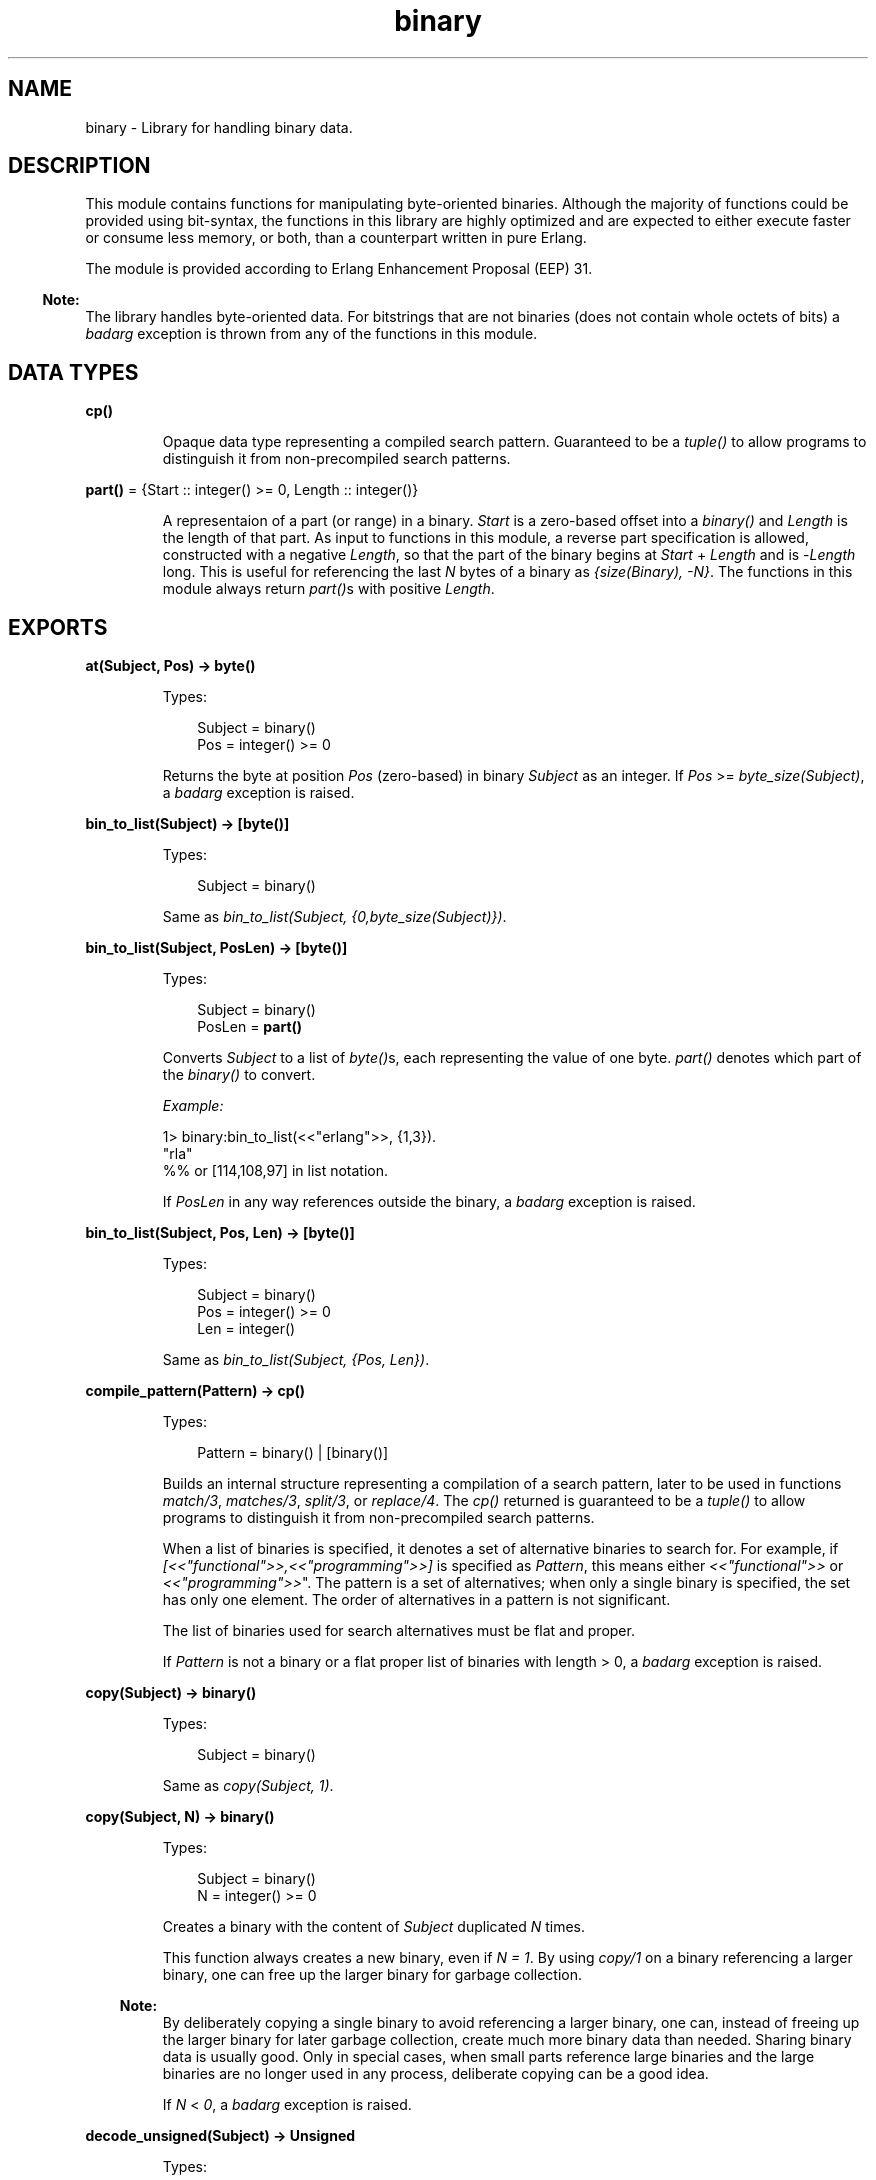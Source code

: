 .TH binary 3 "stdlib 3.5" "Ericsson AB" "Erlang Module Definition"
.SH NAME
binary \- Library for handling binary data.
.SH DESCRIPTION
.LP
This module contains functions for manipulating byte-oriented binaries\&. Although the majority of functions could be provided using bit-syntax, the functions in this library are highly optimized and are expected to either execute faster or consume less memory, or both, than a counterpart written in pure Erlang\&.
.LP
The module is provided according to Erlang Enhancement Proposal (EEP) 31\&.
.LP

.RS -4
.B
Note:
.RE
The library handles byte-oriented data\&. For bitstrings that are not binaries (does not contain whole octets of bits) a \fIbadarg\fR\& exception is thrown from any of the functions in this module\&.

.SH DATA TYPES
.nf

\fBcp()\fR\&
.br
.fi
.RS
.LP
Opaque data type representing a compiled search pattern\&. Guaranteed to be a \fItuple()\fR\& to allow programs to distinguish it from non-precompiled search patterns\&.
.RE
.nf

\fBpart()\fR\& = {Start :: integer() >= 0, Length :: integer()}
.br
.fi
.RS
.LP
A representaion of a part (or range) in a binary\&. \fIStart\fR\& is a zero-based offset into a \fIbinary()\fR\& and \fILength\fR\& is the length of that part\&. As input to functions in this module, a reverse part specification is allowed, constructed with a negative \fILength\fR\&, so that the part of the binary begins at \fIStart\fR\& + \fILength\fR\& and is -\fILength\fR\& long\&. This is useful for referencing the last \fIN\fR\& bytes of a binary as \fI{size(Binary), -N}\fR\&\&. The functions in this module always return \fIpart()\fR\&s with positive \fILength\fR\&\&.
.RE
.SH EXPORTS
.LP
.nf

.B
at(Subject, Pos) -> byte()
.br
.fi
.br
.RS
.LP
Types:

.RS 3
Subject = binary()
.br
Pos = integer() >= 0
.br
.RE
.RE
.RS
.LP
Returns the byte at position \fIPos\fR\& (zero-based) in binary \fISubject\fR\& as an integer\&. If \fIPos\fR\& >= \fIbyte_size(Subject)\fR\&, a \fIbadarg\fR\& exception is raised\&.
.RE
.LP
.nf

.B
bin_to_list(Subject) -> [byte()]
.br
.fi
.br
.RS
.LP
Types:

.RS 3
Subject = binary()
.br
.RE
.RE
.RS
.LP
Same as \fIbin_to_list(Subject, {0,byte_size(Subject)})\fR\&\&.
.RE
.LP
.nf

.B
bin_to_list(Subject, PosLen) -> [byte()]
.br
.fi
.br
.RS
.LP
Types:

.RS 3
Subject = binary()
.br
PosLen = \fBpart()\fR\&
.br
.RE
.RE
.RS
.LP
Converts \fISubject\fR\& to a list of \fIbyte()\fR\&s, each representing the value of one byte\&. \fIpart()\fR\& denotes which part of the \fIbinary()\fR\& to convert\&.
.LP
\fIExample:\fR\&
.LP
.nf

1> binary:bin_to_list(<<"erlang">>, {1,3}).
"rla"
%% or [114,108,97] in list notation.
.fi
.LP
If \fIPosLen\fR\& in any way references outside the binary, a \fIbadarg\fR\& exception is raised\&.
.RE
.LP
.nf

.B
bin_to_list(Subject, Pos, Len) -> [byte()]
.br
.fi
.br
.RS
.LP
Types:

.RS 3
Subject = binary()
.br
Pos = integer() >= 0
.br
Len = integer()
.br
.RE
.RE
.RS
.LP
Same as\fI bin_to_list(Subject, {Pos, Len})\fR\&\&.
.RE
.LP
.nf

.B
compile_pattern(Pattern) -> cp()
.br
.fi
.br
.RS
.LP
Types:

.RS 3
Pattern = binary() | [binary()]
.br
.RE
.RE
.RS
.LP
Builds an internal structure representing a compilation of a search pattern, later to be used in functions \fB\fImatch/3\fR\&\fR\&, \fB\fImatches/3\fR\&\fR\&, \fB\fIsplit/3\fR\&\fR\&, or \fB\fIreplace/4\fR\&\fR\&\&. The \fIcp()\fR\& returned is guaranteed to be a \fItuple()\fR\& to allow programs to distinguish it from non-precompiled search patterns\&.
.LP
When a list of binaries is specified, it denotes a set of alternative binaries to search for\&. For example, if \fI[<<"functional">>,<<"programming">>]\fR\& is specified as \fIPattern\fR\&, this means either \fI<<"functional">>\fR\& or \fI<<"programming">>\fR\&"\&. The pattern is a set of alternatives; when only a single binary is specified, the set has only one element\&. The order of alternatives in a pattern is not significant\&.
.LP
The list of binaries used for search alternatives must be flat and proper\&.
.LP
If \fIPattern\fR\& is not a binary or a flat proper list of binaries with length > 0, a \fIbadarg\fR\& exception is raised\&.
.RE
.LP
.nf

.B
copy(Subject) -> binary()
.br
.fi
.br
.RS
.LP
Types:

.RS 3
Subject = binary()
.br
.RE
.RE
.RS
.LP
Same as \fIcopy(Subject, 1)\fR\&\&.
.RE
.LP
.nf

.B
copy(Subject, N) -> binary()
.br
.fi
.br
.RS
.LP
Types:

.RS 3
Subject = binary()
.br
N = integer() >= 0
.br
.RE
.RE
.RS
.LP
Creates a binary with the content of \fISubject\fR\& duplicated \fIN\fR\& times\&.
.LP
This function always creates a new binary, even if \fIN = 1\fR\&\&. By using \fB\fIcopy/1\fR\&\fR\& on a binary referencing a larger binary, one can free up the larger binary for garbage collection\&.
.LP

.RS -4
.B
Note:
.RE
By deliberately copying a single binary to avoid referencing a larger binary, one can, instead of freeing up the larger binary for later garbage collection, create much more binary data than needed\&. Sharing binary data is usually good\&. Only in special cases, when small parts reference large binaries and the large binaries are no longer used in any process, deliberate copying can be a good idea\&.

.LP
If \fIN\fR\& < \fI0\fR\&, a \fIbadarg\fR\& exception is raised\&.
.RE
.LP
.nf

.B
decode_unsigned(Subject) -> Unsigned
.br
.fi
.br
.RS
.LP
Types:

.RS 3
Subject = binary()
.br
Unsigned = integer() >= 0
.br
.RE
.RE
.RS
.LP
Same as \fIdecode_unsigned(Subject, big)\fR\&\&.
.RE
.LP
.nf

.B
decode_unsigned(Subject, Endianness) -> Unsigned
.br
.fi
.br
.RS
.LP
Types:

.RS 3
Subject = binary()
.br
Endianness = big | little
.br
Unsigned = integer() >= 0
.br
.RE
.RE
.RS
.LP
Converts the binary digit representation, in big endian or little endian, of a positive integer in \fISubject\fR\& to an Erlang \fIinteger()\fR\&\&.
.LP
\fIExample:\fR\&
.LP
.nf

1> binary:decode_unsigned(<<169,138,199>>,big).
11111111
.fi
.RE
.LP
.nf

.B
encode_unsigned(Unsigned) -> binary()
.br
.fi
.br
.RS
.LP
Types:

.RS 3
Unsigned = integer() >= 0
.br
.RE
.RE
.RS
.LP
Same as \fIencode_unsigned(Unsigned, big)\fR\&\&.
.RE
.LP
.nf

.B
encode_unsigned(Unsigned, Endianness) -> binary()
.br
.fi
.br
.RS
.LP
Types:

.RS 3
Unsigned = integer() >= 0
.br
Endianness = big | little
.br
.RE
.RE
.RS
.LP
Converts a positive integer to the smallest possible representation in a binary digit representation, either big endian or little endian\&.
.LP
\fIExample:\fR\&
.LP
.nf

1> binary:encode_unsigned(11111111, big).
<<169,138,199>>
.fi
.RE
.LP
.nf

.B
first(Subject) -> byte()
.br
.fi
.br
.RS
.LP
Types:

.RS 3
Subject = binary()
.br
.RE
.RE
.RS
.LP
Returns the first byte of binary \fISubject\fR\& as an integer\&. If the size of \fISubject\fR\& is zero, a \fIbadarg\fR\& exception is raised\&.
.RE
.LP
.nf

.B
last(Subject) -> byte()
.br
.fi
.br
.RS
.LP
Types:

.RS 3
Subject = binary()
.br
.RE
.RE
.RS
.LP
Returns the last byte of binary \fISubject\fR\& as an integer\&. If the size of \fISubject\fR\& is zero, a \fIbadarg\fR\& exception is raised\&.
.RE
.LP
.nf

.B
list_to_bin(ByteList) -> binary()
.br
.fi
.br
.RS
.LP
Types:

.RS 3
ByteList = iodata()
.br
.RE
.RE
.RS
.LP
Works exactly as \fB\fIerlang:list_to_binary/1\fR\&\fR\&, added for completeness\&.
.RE
.LP
.nf

.B
longest_common_prefix(Binaries) -> integer() >= 0
.br
.fi
.br
.RS
.LP
Types:

.RS 3
Binaries = [binary()]
.br
.RE
.RE
.RS
.LP
Returns the length of the longest common prefix of the binaries in list \fIBinaries\fR\&\&.
.LP
\fIExample:\fR\&
.LP
.nf

1> binary:longest_common_prefix([<<"erlang">>, <<"ergonomy">>]).
2
2> binary:longest_common_prefix([<<"erlang">>, <<"perl">>]).
0
.fi
.LP
If \fIBinaries\fR\& is not a flat list of binaries, a \fIbadarg\fR\& exception is raised\&.
.RE
.LP
.nf

.B
longest_common_suffix(Binaries) -> integer() >= 0
.br
.fi
.br
.RS
.LP
Types:

.RS 3
Binaries = [binary()]
.br
.RE
.RE
.RS
.LP
Returns the length of the longest common suffix of the binaries in list \fIBinaries\fR\&\&.
.LP
\fIExample:\fR\&
.LP
.nf

1> binary:longest_common_suffix([<<"erlang">>, <<"fang">>]).
3
2> binary:longest_common_suffix([<<"erlang">>, <<"perl">>]).
0
.fi
.LP
If \fIBinaries\fR\& is not a flat list of binaries, a \fIbadarg\fR\& exception is raised\&.
.RE
.LP
.nf

.B
match(Subject, Pattern) -> Found | nomatch
.br
.fi
.br
.RS
.LP
Types:

.RS 3
Subject = binary()
.br
Pattern = binary() | [binary()] | \fBcp()\fR\&
.br
Found = \fBpart()\fR\&
.br
.RE
.RE
.RS
.LP
Same as \fImatch(Subject, Pattern, [])\fR\&\&.
.RE
.LP
.nf

.B
match(Subject, Pattern, Options) -> Found | nomatch
.br
.fi
.br
.RS
.LP
Types:

.RS 3
Subject = binary()
.br
Pattern = binary() | [binary()] | \fBcp()\fR\&
.br
Found = \fBpart()\fR\&
.br
Options = [Option]
.br
Option = {scope, \fBpart()\fR\&}
.br
.nf
\fBpart()\fR\& = {Start :: integer() >= 0, Length :: integer()}
.fi
.br
.RE
.RE
.RS
.LP
Searches for the first occurrence of \fIPattern\fR\& in \fISubject\fR\& and returns the position and length\&.
.LP
The function returns \fI{Pos, Length}\fR\& for the binary in \fIPattern\fR\&, starting at the lowest position in \fISubject\fR\&\&.
.LP
\fIExample:\fR\&
.LP
.nf

1> binary:match(<<"abcde">>, [<<"bcde">>, <<"cd">>],[]).
{1,4}
.fi
.LP
Even though \fI<<"cd">>\fR\& ends before \fI<<"bcde">>\fR\&, \fI<<"bcde">>\fR\& begins first and is therefore the first match\&. If two overlapping matches begin at the same position, the longest is returned\&.
.LP
Summary of the options:
.RS 2
.TP 2
.B
{scope, {Start, Length}}:
Only the specified part is searched\&. Return values still have offsets from the beginning of \fISubject\fR\&\&. A negative \fILength\fR\& is allowed as described in section Data Types in this manual\&.
.RE
.LP
If none of the strings in \fIPattern\fR\& is found, the atom \fInomatch\fR\& is returned\&.
.LP
For a description of \fIPattern\fR\&, see function \fB\fIcompile_pattern/1\fR\&\fR\&\&.
.LP
If \fI{scope, {Start,Length}}\fR\& is specified in the options such that \fIStart\fR\& > size of \fISubject\fR\&, \fIStart\fR\& + \fILength\fR\& < 0 or \fIStart\fR\& + \fILength\fR\& > size of \fISubject\fR\&, a \fIbadarg\fR\& exception is raised\&.
.RE
.LP
.nf

.B
matches(Subject, Pattern) -> Found
.br
.fi
.br
.RS
.LP
Types:

.RS 3
Subject = binary()
.br
Pattern = binary() | [binary()] | \fBcp()\fR\&
.br
Found = [\fBpart()\fR\&]
.br
.RE
.RE
.RS
.LP
Same as \fImatches(Subject, Pattern, [])\fR\&\&.
.RE
.LP
.nf

.B
matches(Subject, Pattern, Options) -> Found
.br
.fi
.br
.RS
.LP
Types:

.RS 3
Subject = binary()
.br
Pattern = binary() | [binary()] | \fBcp()\fR\&
.br
Found = [\fBpart()\fR\&]
.br
Options = [Option]
.br
Option = {scope, \fBpart()\fR\&}
.br
.nf
\fBpart()\fR\& = {Start :: integer() >= 0, Length :: integer()}
.fi
.br
.RE
.RE
.RS
.LP
As \fB\fImatch/2\fR\&\fR\&, but \fISubject\fR\& is searched until exhausted and a list of all non-overlapping parts matching \fIPattern\fR\& is returned (in order)\&.
.LP
The first and longest match is preferred to a shorter, which is illustrated by the following example:
.LP
.nf

1> binary:matches(<<"abcde">>,
                  [<<"bcde">>,<<"bc">>,<<"de">>],[]).
[{1,4}]
.fi
.LP
The result shows that <<"bcde">> is selected instead of the shorter match <<"bc">> (which would have given raise to one more match, <<"de">>)\&. This corresponds to the behavior of POSIX regular expressions (and programs like awk), but is not consistent with alternative matches in \fIre\fR\& (and Perl), where instead lexical ordering in the search pattern selects which string matches\&.
.LP
If none of the strings in a pattern is found, an empty list is returned\&.
.LP
For a description of \fIPattern\fR\&, see \fB\fIcompile_pattern/1\fR\&\fR\&\&. For a description of available options, see \fB\fImatch/3\fR\&\fR\&\&.
.LP
If \fI{scope, {Start,Length}}\fR\& is specified in the options such that \fIStart\fR\& > size of \fISubject\fR\&, \fIStart + Length\fR\& < 0 or \fIStart + Length\fR\& is > size of \fISubject\fR\&, a \fIbadarg\fR\& exception is raised\&.
.RE
.LP
.nf

.B
part(Subject, PosLen) -> binary()
.br
.fi
.br
.RS
.LP
Types:

.RS 3
Subject = binary()
.br
PosLen = \fBpart()\fR\&
.br
.RE
.RE
.RS
.LP
Extracts the part of binary \fISubject\fR\& described by \fIPosLen\fR\&\&.
.LP
A negative length can be used to extract bytes at the end of a binary:
.LP
.nf

1> Bin = <<1,2,3,4,5,6,7,8,9,10>>.
2> binary:part(Bin, {byte_size(Bin), -5}).
<<6,7,8,9,10>>
.fi
.LP

.RS -4
.B
Note:
.RE
\fBpart/2\fR\& and \fBpart/3\fR\& are also available in the \fB\fIerlang\fR\&\fR\& module under the names \fIbinary_part/2\fR\& and \fIbinary_part/3\fR\&\&. Those BIFs are allowed in guard tests\&.

.LP
If \fIPosLen\fR\& in any way references outside the binary, a \fIbadarg\fR\& exception is raised\&.
.RE
.LP
.nf

.B
part(Subject, Pos, Len) -> binary()
.br
.fi
.br
.RS
.LP
Types:

.RS 3
Subject = binary()
.br
Pos = integer() >= 0
.br
Len = integer()
.br
.RE
.RE
.RS
.LP
Same as \fIpart(Subject, {Pos, Len})\fR\&\&.
.RE
.LP
.nf

.B
referenced_byte_size(Binary) -> integer() >= 0
.br
.fi
.br
.RS
.LP
Types:

.RS 3
Binary = binary()
.br
.RE
.RE
.RS
.LP
If a binary references a larger binary (often described as being a subbinary), it can be useful to get the size of the referenced binary\&. This function can be used in a program to trigger the use of \fB\fIcopy/1\fR\&\fR\&\&. By copying a binary, one can dereference the original, possibly large, binary that a smaller binary is a reference to\&.
.LP
\fIExample:\fR\&
.LP
.nf

store(Binary, GBSet) ->
  NewBin =
      case binary:referenced_byte_size(Binary) of
          Large when Large > 2 * byte_size(Binary) ->
             binary:copy(Binary);
          _ ->
             Binary
      end,
  gb_sets:insert(NewBin,GBSet).
.fi
.LP
In this example, we chose to copy the binary content before inserting it in \fIgb_sets:set()\fR\& if it references a binary more than twice the data size we want to keep\&. Of course, different rules apply when copying to different programs\&.
.LP
Binary sharing occurs whenever binaries are taken apart\&. This is the fundamental reason why binaries are fast, decomposition can always be done with O(1) complexity\&. In rare circumstances this data sharing is however undesirable, why this function together with \fIcopy/1\fR\& can be useful when optimizing for memory use\&.
.LP
Example of binary sharing:
.LP
.nf

1> A = binary:copy(<<1>>, 100).
<<1,1,1,1,1 ...
2> byte_size(A).
100
3> binary:referenced_byte_size(A)
100
4> <<_:10/binary,B:10/binary,_/binary>> = A.
<<1,1,1,1,1 ...
5> byte_size(B).
10
6> binary:referenced_byte_size(B)
100
.fi
.LP

.RS -4
.B
Note:
.RE
Binary data is shared among processes\&. If another process still references the larger binary, copying the part this process uses only consumes more memory and does not free up the larger binary for garbage collection\&. Use this kind of intrusive functions with extreme care and only if a real problem is detected\&.

.RE
.LP
.nf

.B
replace(Subject, Pattern, Replacement) -> Result
.br
.fi
.br
.RS
.LP
Types:

.RS 3
Subject = binary()
.br
Pattern = binary() | [binary()] | \fBcp()\fR\&
.br
Replacement = Result = binary()
.br
.RE
.RE
.RS
.LP
Same as \fIreplace(Subject, Pattern, Replacement,[])\fR\&\&.
.RE
.LP
.nf

.B
replace(Subject, Pattern, Replacement, Options) -> Result
.br
.fi
.br
.RS
.LP
Types:

.RS 3
Subject = binary()
.br
Pattern = binary() | [binary()] | \fBcp()\fR\&
.br
Replacement = binary()
.br
Options = [Option]
.br
Option = global | {scope, \fBpart()\fR\&} | {insert_replaced, InsPos}
.br
InsPos = OnePos | [OnePos]
.br
OnePos = integer() >= 0
.br
.RS 2
An integer() =< byte_size(Replacement) 
.RE
Result = binary()
.br
.RE
.RE
.RS
.LP
Constructs a new binary by replacing the parts in \fISubject\fR\& matching \fIPattern\fR\& with the content of \fIReplacement\fR\&\&.
.LP
If the matching subpart of \fISubject\fR\& giving raise to the replacement is to be inserted in the result, option \fI{insert_replaced, InsPos}\fR\& inserts the matching part into \fIReplacement\fR\& at the specified position (or positions) before inserting \fIReplacement\fR\& into \fISubject\fR\&\&.
.LP
\fIExample:\fR\&
.LP
.nf

1> binary:replace(<<"abcde">>,<<"b">>,<<"[]">>, [{insert_replaced,1}]).
<<"a[b]cde">>
2> binary:replace(<<"abcde">>,[<<"b">>,<<"d">>],<<"[]">>,[global,{insert_replaced,1}]).
<<"a[b]c[d]e">>
3> binary:replace(<<"abcde">>,[<<"b">>,<<"d">>],<<"[]">>,[global,{insert_replaced,[1,1]}]).
<<"a[bb]c[dd]e">>
4> binary:replace(<<"abcde">>,[<<"b">>,<<"d">>],<<"[-]">>,[global,{insert_replaced,[1,2]}]).
<<"a[b-b]c[d-d]e">>
.fi
.LP
If any position specified in \fIInsPos\fR\& > size of the replacement binary, a \fIbadarg\fR\& exception is raised\&.
.LP
Options \fIglobal\fR\& and \fI{scope, part()}\fR\& work as for \fB\fIsplit/3\fR\&\fR\&\&. The return type is always a \fIbinary()\fR\&\&.
.LP
For a description of \fIPattern\fR\&, see \fB\fIcompile_pattern/1\fR\&\fR\&\&.
.RE
.LP
.nf

.B
split(Subject, Pattern) -> Parts
.br
.fi
.br
.RS
.LP
Types:

.RS 3
Subject = binary()
.br
Pattern = binary() | [binary()] | \fBcp()\fR\&
.br
Parts = [binary()]
.br
.RE
.RE
.RS
.LP
Same as \fIsplit(Subject, Pattern, [])\fR\&\&.
.RE
.LP
.nf

.B
split(Subject, Pattern, Options) -> Parts
.br
.fi
.br
.RS
.LP
Types:

.RS 3
Subject = binary()
.br
Pattern = binary() | [binary()] | \fBcp()\fR\&
.br
Options = [Option]
.br
Option = {scope, \fBpart()\fR\&} | trim | global | trim_all
.br
Parts = [binary()]
.br
.RE
.RE
.RS
.LP
Splits \fISubject\fR\& into a list of binaries based on \fIPattern\fR\&\&. If option \fIglobal\fR\& is not specified, only the first occurrence of \fIPattern\fR\& in \fISubject\fR\& gives rise to a split\&.
.LP
The parts of \fIPattern\fR\& found in \fISubject\fR\& are not included in the result\&.
.LP
\fIExample:\fR\&
.LP
.nf

1> binary:split(<<1,255,4,0,0,0,2,3>>, [<<0,0,0>>,<<2>>],[]).
[<<1,255,4>>, <<2,3>>]
2> binary:split(<<0,1,0,0,4,255,255,9>>, [<<0,0>>, <<255,255>>],[global]).
[<<0,1>>,<<4>>,<<9>>]
.fi
.LP
Summary of options:
.RS 2
.TP 2
.B
{scope, part()}:
Works as in \fB\fImatch/3\fR\&\fR\& and \fB\fImatches/3\fR\&\fR\&\&. Notice that this only defines the scope of the search for matching strings, it does not cut the binary before splitting\&. The bytes before and after the scope are kept in the result\&. See the example below\&.
.TP 2
.B
trim:
Removes trailing empty parts of the result (as does \fItrim\fR\& in \fB\fIre:split/3\fR\&\fR\&\&.
.TP 2
.B
trim_all:
Removes all empty parts of the result\&.
.TP 2
.B
global:
Repeats the split until \fISubject\fR\& is exhausted\&. Conceptually option \fIglobal\fR\& makes split work on the positions returned by \fB\fImatches/3\fR\&\fR\&, while it normally works on the position returned by \fB\fImatch/3\fR\&\fR\&\&.
.RE
.LP
Example of the difference between a scope and taking the binary apart before splitting:
.LP
.nf

1> binary:split(<<"banana">>, [<<"a">>],[{scope,{2,3}}]).
[<<"ban">>,<<"na">>]
2> binary:split(binary:part(<<"banana">>,{2,3}), [<<"a">>],[]).
[<<"n">>,<<"n">>]
.fi
.LP
The return type is always a list of binaries that are all referencing \fISubject\fR\&\&. This means that the data in \fISubject\fR\& is not copied to new binaries, and that \fISubject\fR\& cannot be garbage collected until the results of the split are no longer referenced\&.
.LP
For a description of \fIPattern\fR\&, see \fB\fIcompile_pattern/1\fR\&\fR\&\&.
.RE